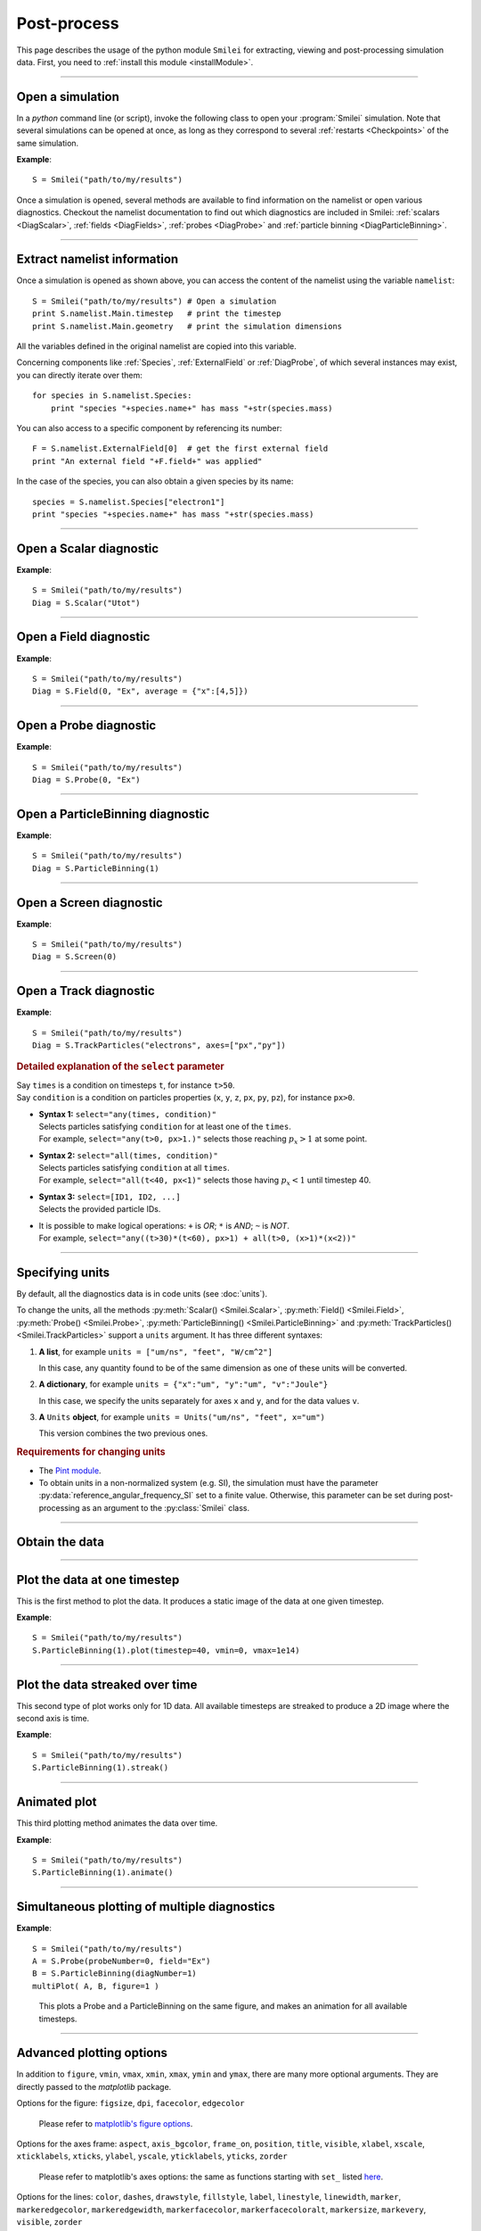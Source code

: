Post-process
------------

This page describes the usage of the python module ``Smilei`` for extracting, viewing
and post-processing simulation data. First, you need to :ref:`install this module <installModule>`.

----

Open a simulation
^^^^^^^^^^^^^^^^^^^

In a *python* command line (or script), invoke the following class to open
your :program:`Smilei` simulation. Note that several simulations can be opened at once,
as long as they correspond to several :ref:`restarts <Checkpoints>` of the same simulation.

.. py:class:: Smilei(results_path=".", show=True, reference_angular_frequency_SI=None, verbose=True)

  * ``results_path``: path or list of paths to the directory-ies
    where the results of the simulation-s are stored. It can also contain wildcards,
    such as ``*`` and ``?`` in order to include several simulations at once.

  * ``show``: if True, figures will actually plot on screen. If False, make sure that
    you have not loaded another simulation or the matplotlib package. You may need to
    restart python.
  
  * ``reference_angular_frequency_SI``: overrides the value of the simulation parameter
    :py:data:`reference_angular_frequency_SI`, in order to re-scale units.
  
  * ``verbose``: if True, more information is displayed while post-processing.

**Example**::

  S = Smilei("path/to/my/results")


Once a simulation is opened, several methods are available to find information on the
namelist or open various diagnostics. Checkout the namelist documentation to find out
which diagnostics are included in Smilei: :ref:`scalars <DiagScalar>`,
:ref:`fields <DiagFields>`, :ref:`probes <DiagProbe>` and :ref:`particle binning <DiagParticleBinning>`.

----

Extract namelist information
^^^^^^^^^^^^^^^^^^^^^^^^^^^^

Once a simulation is opened as shown above, you can access the content of the namelist
using the variable ``namelist``::

  S = Smilei("path/to/my/results") # Open a simulation
  print S.namelist.Main.timestep   # print the timestep
  print S.namelist.Main.geometry   # print the simulation dimensions

All the variables defined in the original namelist are copied into this variable.

Concerning components like :ref:`Species`, :ref:`ExternalField` or :ref:`DiagProbe`, of which
several instances may exist, you can directly iterate over them::

  for species in S.namelist.Species:
      print "species "+species.name+" has mass "+str(species.mass)

You can also access to a specific component by referencing its number::
  
  F = S.namelist.ExternalField[0]  # get the first external field
  print "An external field "+F.field+" was applied"

In the case of the species, you can also obtain a given species by its name::
  
  species = S.namelist.Species["electron1"]
  print "species "+species.name+" has mass "+str(species.mass)


----

Open a Scalar diagnostic
^^^^^^^^^^^^^^^^^^^^^^^^

.. py:method:: Smilei.Scalar(scalar=None, timesteps=None, units=[""], data_log=False, **kwargs)

  * ``scalar``: The name of the scalar.
     | If not given, then a list of available scalars is printed.
  * ``timesteps``: The requested timestep(s).
     | If omitted, all timesteps are used.
     | If one number  given, the nearest timestep available is used.
     | If two numbers given, all the timesteps in between are used.
  * ``units``: A unit specification (see :ref:`units`)
  * ``data_log``:
     | If ``True``, then :math:`\log_{10}` is applied to the output.
  * Other keyword arguments (``kwargs``) are available, the same as the function :py:func:`plot`.

**Example**::

  S = Smilei("path/to/my/results")
  Diag = S.Scalar("Utot")

----

Open a Field diagnostic
^^^^^^^^^^^^^^^^^^^^^^^

.. py:method:: Smilei.Field(diagNumber=None, field=None, timesteps=None, subset=None, average=None, units=[""], data_log=False, **kwargs)
  
  * ``timesteps``, ``units``, ``data_log``: same as before.
  * ``diagNumber``: The number of the fields diagnostic
     | If not given, then a list of available diagnostic numbers is printed.
  * ``field``: The name of a field (``"Ex"``, ``"Ey"``, etc.)
     | If not given, then a list of available fields is printed.
     | The string can also be an operation between several fields, such as ``"Jx+Jy"``.
  * ``subset``: A selection of coordinates to be extracted.
     | Syntax 1: ``subset = { axis : location, ... }``
     | Syntax 2: ``subset = { axis : [start, stop] , ... }``
     | Syntax 3: ``subset = { axis : [start, stop, step] , ... }``
     | ``axis`` must be ``"x"``, ``"y"`` or ``"z"``.
     | Only the data within the chosen axes' selections is extracted.
     | **WARNING:** THE VALUE OF ``step`` IS A NUMBER OF CELLS.
     | Example: ``subset = {"y":[10, 80, 4]}``
  * ``average``: A selection of coordinates on which to average.
     | Syntax 1: ``average = { axis : "all", ... }``
     | Syntax 2: ``average = { axis : location, ... }``
     | Syntax 3: ``average = { axis : [start, stop] , ... }``
     | ``axis`` must be ``"x"``, ``"y"`` or ``"z"``.
     | The chosen axes will be removed:
     | - With syntax 1, an average is performed over all the axis.
     | - With syntax 2, only the bin closest to ``location`` is kept.
     | - With syntax 3, an average is performed from ``start`` to ``stop``.
     | Example: ``average = {"x":[4,5]}`` will average for :math:`x` within [4,5].
  * Other keyword arguments (``kwargs``) are available, the same as the function :py:func:`plot`.

**Example**::

  S = Smilei("path/to/my/results")
  Diag = S.Field(0, "Ex", average = {"x":[4,5]})


----

Open a Probe diagnostic
^^^^^^^^^^^^^^^^^^^^^^^

.. py:method:: Smilei.Probe(probeNumber=None, field=None, timesteps=None, subset=None, average=None, units=[""], data_log=False, **kwargs)
  
  * ``timesteps``, ``units``, ``data_log``: same as before.
  * ``probeNumber``: number of the probe (the first one has number 0).
     | If not given, a list of available probes is printed.
  * ``field``: name of the field (``"Bx"``, ``"By"``, ``"Bz"``, ``"Ex"``, ``"Ey"``, ``"Ez"``, ``"Jx"``, ``"Jy"``, ``"Jz"`` or ``"Rho"``).
     | If not given, then a list of available fields is printed.
     | The string can also be an operation between several fields, such as ``"Jx+Jy"``.
  * ``subset`` and ``average`` are very similar to those of :py:meth:`Field`, but they can only have the axes: ``"axis1"``, ``"axis2"`` and ``"axis3"``.
    For instance, ``average={"axis1":"all"}``. Note that the axes are not necessarily :math:`x`, :math:`y` or :math:`z` because the probe mesh is arbitrary.
  * Other keyword arguments (``kwargs``) are available, the same as the function :py:func:`plot`.

**Example**::

  S = Smilei("path/to/my/results")
  Diag = S.Probe(0, "Ex")


----

Open a ParticleBinning diagnostic
^^^^^^^^^^^^^^^^^^^^^^^^^^^^^^^^^

.. py:method:: Smilei.ParticleBinning(diagNumber=None, timesteps=None, subset=None, sum=None, units=[""], data_log=False, **kwargs)
  
  * ``timesteps``, ``units``, ``data_log``: same as before.
  * ``diagNumber``: number of the particle binning diagnostic (starts at 0).
     | If not given, a list of available diagnostics is printed.
     | It can also be an operation between several diagnostics.
     | For example, ``"#0/#1"`` computes the division by diagnostics 0 and 1.
  * ``subset`` is similar to that of :py:meth:`Field`, although the axis must be one of
     ``"x"``, ``"y"``, ``"z"``, ``"px"``, ``"py"``, ``"pz"``, ``"p"``, ``"gamma"``, ``"ekin"``, ``"vx"``, ``"vy"``, ``"vz"``, ``"v"`` or ``"charge"``.
     
     **WARNING:** With the syntax ``subset={axis:[start, stop, step]}``, the value of ``step``
     is a number of bins.
  * ``sum``: a selection of coordinates on which to sum the data.
     | Syntax 1: ``sum = { axis : "all", ... }``
     | Syntax 2: ``sum = { axis : location, ... }``
     | Syntax 3: ``sum = { axis : [begin, end] , ... }``
     
     ``axis`` must be ``"x"``, ``"y"``, ``"z"``, ``"px"``, ``"py"``, ``"pz"``, ``"p"``, ``"gamma"``, ``"ekin"``, ``"vx"``, ``"vy"``, ``"vz"``, ``"v"`` or ``"charge"``.
     
     | The chosen axes will be removed:
     | - With syntax 1, a sum is performed over all the axis.
     | - With syntax 2, only the bin closest to ``location`` is kept.
     | - With syntax 3, a sum is performed between ``begin`` and ``end``.
     | Example: ``sum={"x":[4,5]}`` will sum all the data for x within [4,5].
  * Other keyword arguments (``kwargs``) are available, the same as the function :py:func:`plot`.

**Example**::

  S = Smilei("path/to/my/results")
  Diag = S.ParticleBinning(1)



----

Open a Screen diagnostic
^^^^^^^^^^^^^^^^^^^^^^^^^^

.. py:method:: Smilei.Screen(diagNumber=None, timesteps=None, subset=None, sum=None, units=[""], data_log=False, **kwargs)
  
  * ``timesteps``, ``units``, ``data_log``: same as before.
  * ``diagNumber``: number of the screen diagnostic (the first one has number 0).
     | If not given, a list of available screen diagnostics is printed.
     | It can also be an operation between several Screen diagnostics.
     | For example, ``"#0/#1"`` computes the division by diagnostics 0 and 1.
  * ``subset`` and ``sum``: identical to that of ParticleBinning diagnostics.
  * Other keyword arguments (``kwargs``) are available, the same as the function :py:func:`plot`.

**Example**::

  S = Smilei("path/to/my/results")
  Diag = S.Screen(0)



----

Open a Track diagnostic
^^^^^^^^^^^^^^^^^^^^^^^

.. py:method:: Smilei.TrackParticles(species=None, select="", axes=[], timesteps=None, sort=True, length=None, units=[""], **kwargs)

  * ``timesteps``, ``units``: same as before.
  * ``species``: the name of a tracked-particle species.
     | If omitted, a list of available tracked-particle species is printed.
  * ``select``: Instructions for selecting particles among those available.
    A detailed explanation is provided below
  * ``axes``: A list of axes for plotting the trajectories.
     | Each axis is ``"x"``, ``"y"``, ``"z"``, ``"px"``, ``"py"``, ``"pz"``, ``"chi"`` (the quantum parameter), ``"q"`` (the charge) or ``"w"`` (the statistical weight).
     | ``"chi"`` available only if the particle radiates.
     | **Example:** ``axes = ["x"]`` corresponds to :math:`x` versus time.
     | **Example:** ``axes = ["x","y"]`` correspond to 2-D trajectories.
     | **Example:** ``axes = ["x","px"]`` correspond to phase-space trajectories.
  * ``sort``: If ``False``, the particles are not sorted by ID. This can save significant
    time, but prevents plotting, exporting to VTK, and the ``select`` argument. Only
    ``getData()`` is available in this mode.
  * ``length``: The length of each plotted trajectory, in number of timesteps.
  * Other keyword arguments (``kwargs``) are available, the same as the function :py:func:`plot`.

**Example**::

  S = Smilei("path/to/my/results")
  Diag = S.TrackParticles("electrons", axes=["px","py"])


.. rubric:: Detailed explanation of the ``select`` parameter

| Say ``times`` is a condition on timesteps ``t``, for instance ``t>50``.
| Say ``condition`` is a condition on particles properties  (``x``, ``y``, ``z``, ``px``, ``py``, ``pz``), for instance ``px>0``.

* | **Syntax 1:** ``select="any(times, condition)"``
  | Selects particles satisfying ``condition`` for at least one of the ``times``.
  | For example, ``select="any(t>0, px>1.)"`` selects those reaching :math:`p_x>1` at some point.

* | **Syntax 2:** ``select="all(times, condition)"``
  | Selects particles satisfying ``condition`` at all ``times``.
  | For example, ``select="all(t<40, px<1)"`` selects those having :math:`p_x<1` until timestep 40.

* | **Syntax 3:** ``select=[ID1, ID2, ...]``
  | Selects the provided particle IDs.

* | It is possible to make logical operations: ``+`` is *OR*; ``*`` is *AND*; ``~`` is *NOT*.
  | For example, ``select="any((t>30)*(t<60), px>1) + all(t>0, (x>1)*(x<2))"``





----

.. _units:

Specifying units
^^^^^^^^^^^^^^^^

By default, all the diagnostics data is in code units (see :doc:`units`).

To change the units, all the methods :py:meth:`Scalar() <Smilei.Scalar>`, :py:meth:`Field() <Smilei.Field>`, :py:meth:`Probe() <Smilei.Probe>`,
:py:meth:`ParticleBinning() <Smilei.ParticleBinning>` and :py:meth:`TrackParticles() <Smilei.TrackParticles>` support a ``units`` argument.
It has three different syntaxes:

1. **A list**, for example ``units = ["um/ns", "feet", "W/cm^2"]``

   In this case, any quantity found to be of the same dimension as one of these units
   will be converted.

2. **A dictionary**, for example ``units = {"x":"um", "y":"um", "v":"Joule"}``

   In this case, we specify the units separately for axes ``x`` and ``y``, and for the
   data values ``v``.

3. **A** ``Units`` **object**, for example ``units = Units("um/ns", "feet", x="um")``

   This version combines the two previous ones.

.. rubric:: Requirements for changing units

* The `Pint module <https://pypi.python.org/pypi/Pint/>`_.
* To obtain units in a non-normalized system (e.g. SI), the simulation must have the 
  parameter :py:data:`reference_angular_frequency_SI` set to a finite value. 
  Otherwise, this parameter can be set during post-processing as an argument to the 
  :py:class:`Smilei` class.

----

Obtain the data
^^^^^^^^^^^^^^^

.. py:method:: Smilei.Scalar.getData(...)
               Smilei.Field.getData(...)
               Smilei.Probe.getData(...)
               Smilei.ParticleBinning.getData(...)
               Smilei.Screen.getData(...)
               Smilei.TrackParticles.getData(...)

  Returns a list of the data arrays (one element for each timestep requested).
  In the case of ``TrackParticles``, this method returns a dictionary containing one
  entry for each axis, and if ``sort==True``, these entries are included inside an entry
  for each timestep.

  All these methods have the following syntax.

  .. py:function:: getData( timestep=None )

  where ``timestep``, if specified, is the only timestep number that is read and returned.

  **Example**::

      S = Smilei("path/to/results") # Open the simulation
      Diag = S.Field(0, "Ex")       # Open Ex in the first Field diag
      result = Diag.getData()       # Get list of Ex arrays (one for each time)


.. py:method:: Smilei.Scalar.get(...)
               Smilei.Field.get(...)
               Smilei.Probe.get(...)
               Smilei.ParticleBinning.get(...)
               Smilei.Screen.get(...)
               Smilei.TrackParticles.get(...)

  Same syntax as :py:meth:`getData`, but returns a python dictionary containing various information:
  
  * ``get()["data"]`` is the same as ``getData()``.
  * ``get()["times"]`` is a list of the requested timesteps.
  * ``get()[myaxis]`` gives the locations of the axis bins. For instance ``get()["x"]``.

  Exception: ``TrackParticles`` has no difference between ``get()`` and ``getData()``.

  **Example**::

      S = Smilei("path/to/results")  # Open the simulation
      Diag = S.ParticleBinning(3) # Open fourth particle diag
      result = Diag.get()            # Get the data
      result["data"] # This has the same value as Diag.getData()
      result["x"]    # This has the locations of the diag's bins along x


.. py:method:: Smilei.TrackParticles.iterParticles(timestep, chunksize=1)

  This method, specific to the tracked particles, provides a fast iterator on chunks of particles
  for a given timestep. The argument ``chunksize`` is the number of particles in each chunk.
  Note that the data is *not ordered* by particle ID, meaning that particles are not ordered
  the same way from one timestep to another.

  The returned quantity for each iteration is a python dictionary containing key/value
  pairs ``axis:array``, where ``axis`` is the name of the particle characteristic (``"x"``,
  ``"px"``, etc.) and ``array`` contains the corresponding particle values.

  **Example**::

      S = Smilei("path/to/my/results")        # Open the simulation
      Diag = S.TrackParticles("my_particles") # Open the tracked particles
      npart = 0
      sum_px = 0.
      # Loop particles of timestep 100 by chunks of 10000
      for particle_chunk in Diag.iterParticles(100, chunksize=10000):
          npart  += particle_chunk["px"].size
          sum_px += particle_chunk["px"].sum()
      # Calculate the average px
      mean_px = sum_px / npart

----

Plot the data at one timestep
^^^^^^^^^^^^^^^^^^^^^^^^^^^^^

This is the first method to plot the data. It produces a static image of the data
at one given timestep.

.. py:method:: Smilei.Scalar.plot(...)
               Smilei.Field.plot(...)
               Smilei.Probe.plot(...)
               Smilei.ParticleBinning.plot(...)
               Smilei.TrackParticles.plot(...)
               Smilei.Screen.plot(...)

  All these methods have the same arguments described below.

.. py:function:: plot(timestep=None, saveAs=None, axes=None, **kwargs)

  | If the data is 1D, it is plotted as a **curve**.
  | If the data is 2D, it is plotted as a **map**.
  | If the data is 0D, it is plotted as a **curve** as function of time.

  * ``timestep``: The iteration number at which to plot the data.
  * ``saveAs``: name of a directory where to save each frame as figures.
    You can even specify a filename such as ``mydir/prefix.png`` and it will automatically
    make successive files showing the timestep: ``mydir/prefix0.png``, ``mydir/prefix1.png``,
    etc.
  * ``axes``: Matplotlib's axes handle on which to plot. If None, make new axes.

  Other keyword-arguments (``kwargs``) include:

  * ``figure``: The figure number that is passed to matplotlib.
  * ``vmin``, ``vmax``: data value limits.
  * ``xmin``, ``xmax``, ``ymin``, ``ymax``: axes limits.
  * ``xfactor``, ``yfactor``: factors to rescale axes.
  * ``side``: ``"left"`` (by default) or ``"right"`` puts the y-axis on the left- or the right-hand-side.
  * ``transparent``: ``None`` (by default), ``"over"``, ``"under"`` or ``"both"`` makes the colormap transparent outside the requested boundary.
  * Many Matplotlib arguments listed in :ref:`advancedOptions`.

**Example**::

    S = Smilei("path/to/my/results")
    S.ParticleBinning(1).plot(timestep=40, vmin=0, vmax=1e14)

----

Plot the data streaked over time
^^^^^^^^^^^^^^^^^^^^^^^^^^^^^^^^

This second type of plot works only for 1D data. All available timesteps
are streaked to produce a 2D image where the second axis is time.

.. py:method:: Smilei.Scalar.streak(...)
               Smilei.Field.streak(...)
               Smilei.Probe.streak(...)
               Smilei.ParticleBinning.streak(...)
               Smilei.TrackParticles.streak(...)
               Smilei.Screen.streak(...)

  All these methods have the same arguments described below.

.. py:function:: streak(saveAs=None, axes=None, **kwargs)

  All arguments are identical to those of ``plot``, with the exception of ``timestep``.

**Example**::

    S = Smilei("path/to/my/results")
    S.ParticleBinning(1).streak()

----

Animated plot
^^^^^^^^^^^^^

This third plotting method animates the data over time.

.. py:method:: Smilei.Scalar.animate(...)
               Smilei.Field.animate(...)
               Smilei.Probe.animate(...)
               Smilei.ParticleBinning.animate(...)
               Smilei.TrackParticles.animate(...)
               Smilei.Screen.animate(...)

  All these methods have the same arguments described below.

.. py:function:: animate(movie="", fps=15, dpi=200, saveAs=None, axes=None)

  All arguments are identical to those of ``streak``, with the addition of:

  * ``movie``: name of a file to create a movie, such as ``"movie.avi"`` or  ``"movie.gif"``.
    If ``movie=""`` no movie is created.
  * ``fps``: number of frames per second (only if movie requested).
  * ``dpi``: number of dots per inch (only if movie requested).

**Example**::

    S = Smilei("path/to/my/results")
    S.ParticleBinning(1).animate()

----

Simultaneous plotting of multiple diagnostics
^^^^^^^^^^^^^^^^^^^^^^^^^^^^^^^^^^^^^^^^^^^^^

.. py:function:: multiPlot(diag1, diag2, ... , **kwargs)

  Makes an animated figure containing several plots (one for each diagnostic).
  If all diagnostics are of similar type, they may be overlayed on only one plot.

  * ``diag1``, ``diag2``, etc.
     | Diagnostics prepared by ``Scalar()``, ``Field()``, ``Probe()``, etc.

  Keyword-arguments ``kwargs`` are:

  * ``figure``: The figure number that is passed to matplotlib (default is 1).
  * ``shape``: The arrangement of plots inside the figure. For instance, ``[2, 1]``
    makes two plots stacked vertically, and ``[1, 2]`` makes two plots stacked horizontally.
    If absent, stacks plots vertically.
  * ``movie`` : filename to create a movie.
  * ``fps`` : frames per second for the movie.
  * ``dpi`` : resolution of the movie.
  * ``saveAs``: name of a directory where to save each frame as figures.
    You can even specify a filename such as ``mydir/prefix.png`` and it will automatically
    make successive files showing the timestep: ``mydir/prefix0.png``, ``mydir/prefix1.png``, etc.
  * ``skipAnimation`` : if True, plots only the last frame.
  * ``timesteps``: same as the ``timesteps`` argument of the :py:func:`plot` method.

**Example**::

    S = Smilei("path/to/my/results")
    A = S.Probe(probeNumber=0, field="Ex")
    B = S.ParticleBinning(diagNumber=1)
    multiPlot( A, B, figure=1 )

..

  This plots a Probe and a ParticleBinning on the same figure, and makes an animation for all available timesteps.


----

.. _advancedOptions:

Advanced plotting options
^^^^^^^^^^^^^^^^^^^^^^^^^
In addition to ``figure``, ``vmin``, ``vmax``, ``xmin``, ``xmax``, ``ymin`` and ``ymax``,
there are many more optional arguments. They are directly passed to the *matplotlib* package.

Options for the figure: ``figsize``, ``dpi``, ``facecolor``, ``edgecolor``

    Please refer to `matplotlib's figure options <http://matplotlib.org/api/pyplot_api.html#matplotlib.pyplot.figure>`_.

Options for the axes frame: ``aspect``, ``axis_bgcolor``, ``frame_on``, ``position``, ``title``, ``visible``,
``xlabel``, ``xscale``, ``xticklabels``, ``xticks``, ``ylabel``, ``yscale``, ``yticklabels``, ``yticks``, ``zorder``

    Please refer to matplotlib's axes options: the same as functions starting with ``set_`` listed `here <http://matplotlib.org/api/axes_api.html>`_.

Options for the lines: ``color``, ``dashes``, ``drawstyle``, ``fillstyle``, ``label``, ``linestyle``, ``linewidth``,
``marker``, ``markeredgecolor``, ``markeredgewidth``, ``markerfacecolor``, ``markerfacecoloralt``,
``markersize``, ``markevery``, ``visible``, ``zorder``

    Please refer to `matplotlib's line options <http://matplotlib.org/api/pyplot_api.html#matplotlib.pyplot.plot>`_.

Options for the image: ``cmap``, ``aspect``, ``interpolation``

    Please refer to `matplotlib's image options <http://matplotlib.org/api/pyplot_api.html#matplotlib.pyplot.imshow>`_.

Options for the colorbar: ``cbaspect``, ``orientation``, ``fraction``, ``pad``, ``shrink``, ``anchor``, ``panchor``,
``extend``, ``extendfrac``, ``extendrect``, ``spacing``, ``ticks``, ``format``, ``drawedges``

    Please refer to `matplotlib's colorbar options <http://matplotlib.org/api/pyplot_api.html#matplotlib.pyplot.colorbar>`_.

Options for the tick labels: ``style_x``, ``scilimits_x``, ``useOffset_x``, ``style_y``, ``scilimits_y``, ``useOffset_y``

    Please refer to `matplotlib's tick label format <http://matplotlib.org/api/_as_gen/matplotlib.axes.Axes.ticklabel_format.html>`_.


**Example**:

  To choose a gray colormap of the image, use ``cmap="gray"``::

    S = Smilei("path/to/my/results")
    S.ParticleBinning(0, figure=1, cmap="gray") .plot()

..

  Many colormaps are available from the *matplotlib* package. With ``cmap=""``, you will get a list of available colormaps.
  Smilei's default colormap should have the names: ``smilei``, ``smilei_r``, ``smileiD`` and ``smileiD_r``.

----

Update the plotting options
^^^^^^^^^^^^^^^^^^^^^^^^^^^

.. py:method:: Smilei.Scalar.set(*args)
               Smilei.Field.set(*args)
               Smilei.Probe.set(*args)
               Smilei.ParticleBinning.set(*args)
               Smilei.Screen.set(*args)


  **Example**::

    S = Smilei("path/to/my/results")
    A = ParticleBinning(diagNumber=0, figure=1, vmax=1)
    A.plot( figure=2 )
    A.set( vmax=2 )
    A.plot()




----

Tutorial
^^^^^^^^

Before you start this tutorial, :ref:`learn how to run Smilei <run>`.

.. rubric:: 1. Running the test case

In the ``benchmarks`` directory, we provide a test case ``tst1d_6_particle_diagnostic.py``.
This case is very simple: it consists of a one-dimensional uniform neutral
plasma composed by ions and electrons. The electrons all have a drift velocity of
:math:`0.05c`.

Run this case using :program:`smilei` and collect the results in a directory
of your choice. In this tutorial, we suppose that the results are in the directory
``benchmarks/tst1d_6_particle_diagnostic``. You may use the script ``smilei.sh``
to achieve that::

  ./smilei.sh benchmarks/tst1d_6_diagnostics.py


.. rubric:: 2. Starting python and getting some general information

From the same terminal, launch *python* using the command::

  python

You are now in the *python* prompt.
Open the simulation using::

  >>> from Smilei import *
  >>> S=Smilei("benchmarks/tst1d_6_diagnostics")
  Loaded simulation 'benchmarks/tst1d_6_diagnostics'

Print the list of available species using::

  >>> for species in S.namelist.Species: print species.name
  ... 
  ion1
  electron1

Print the list of available ``Scalar`` diagnostics::

  >>> S.Scalar()
  Diagnostic is invalid
  Printing available scalars:
  ---------------------------
  	Utot	Ubal	Ukin

Print the list of available ``Field`` diagnostics::

  >>> S.Field(0)
  Diagnostic is invalid
  Printing available fields:
  --------------------------
                 Ex               Ey               Ez
      Rho_electron1         Rho_ion1
  
Print the list of available ``ParticleBinning``::

  >>> S.ParticleBinning()
  Diagnostic is invalid
  Printing available particle binning diagnostics:
  ------------------------------------------------
  Diag#0 - density of species # 1 
      Averaging over 2 timesteps
      x from 0.0 to 6.28319 in 100 steps
      vx from -0.1 to 0.1 in 100 steps
  Diag#1 - density of species # 0
      x from 0.0 to 6.28319 in 100 steps
      vx from -0.001 to 0.001 in 100 steps
  Diag#2 - px_density of species # 1
      Averaging over 2 timesteps
      x from 0.0 to 6.28319 in 100 steps
      vx from -0.1 to 0.1 in 100 steps
  Diag#3 - density of species # 1
      ekin from 0.0001 to 0.1 in 100 steps  [ LOG SCALE ]  [ INCLUDING EDGES ]


.. rubric:: 3. Plot a scalar as a function of time

Let us take the example of the scalar quantity ``Ukin``, the total kinetic energy.
It is plotted as a function of time using::

  >>> S.Scalar("Ukin").plot()

.. figure:: _static/Tutorial1.png
  :width: 10cm

  Kinetic energy as a function of time

A window appears showing an oscillation. This is due to the initial non-zero drift velocity
of the electron, causing a plasma wave.

If you have the ``Pint`` package installed, you may also choose units for the plot::

  >>> S.Scalar("Ukin", units=["fs","J"]).plot()

.. figure:: _static/Tutorial2.png
  :width: 10cm

  Kinetic energy as a function of time (displaying units)

.. rubric:: 4. Plot a ParticleBinning diagnostic result at :math:`t=0`

The ParticleBinning diagnostic #0, as printed above, contains the density of the species #1
(electrons) as a function of their position ``x`` and their velocity ``vx``. In other
words, it corresponds to the phase-space of the electrons. We can plot this phase-space
in the initial conditions, using::

  >>> S.ParticleBinning(0, units=["um","c"]).plot(timestep=0)

.. figure:: _static/Tutorial3.png
  :width: 10cm

  Phase-space of electrons at :math:`t=0`.

A window appears. We can see that the electrons have indeed
a drift velocity of :math:`0.05c`.


To obtain the equivalent plot for the ions, use the ParticleBinning #1::

  >>> S.ParticleBinning(1, units=["um","c"]).plot(timestep=0)

.. figure:: _static/Tutorial4.png
  :width: 10cm

  Phase-space of ions at :math:`t=0`.

The ions clearly have a zero average velocity.


.. rubric:: 5. Plot a "slice" of the array

The diagnostic #0 that we plotted above is the electron phase-space.
Let us say we want to sum over the data that is contained between :math:`x=3` and 4,
and plot the result as a function of :math:`v_x`.
This is achieved by the argument ``sum``::

  >>> S.ParticleBinning(0, sum={"x":[3,4]}, units=["c"]).plot(timestep=0)


.. figure:: _static/Tutorial5.png
  :width: 10cm

  :math:`v_x` -distribution of electrons contained between :math:`x=3` and 4, at :math:`t=0`.

We can see, again, that the peak is located at :math:`v_x=0.05c`.

Now, let us do the sum on :math:`v_x` instead of :math:`x`::
  
  >>> S.ParticleBinning(0, sum={"vx":"all"}, units=["um"]).plot(timestep=0, vmin=0, vmax=11)

.. figure:: _static/Tutorial6.png
  :width: 10cm

  :math:`x` -distribution of electrons contained between :math:`v_x=-0.1` and :math:`0.1`, at :math:`t=0`.


By choosing ``"all"`` in the argument ``sum``, all the velocities :math:`v_x` are summed.
Note the parameters ``vmin`` and ``vmax`` to have clearer plotting limits.
We obtain a constant density of :math:`10\,n_c`, which is consistent with input file.


.. rubric:: 6. Make animated plots

To have an animation of the electron phase-space with time, use::
  
  >>> S.ParticleBinning(0, units=["um","c"]).animate()

You will see the electron velocity oscillate from :math:`0.05c` to :math:`-0.05c`.
As explained before, this oscillation corresponds to a plasma wave with infinite wavelength.

Note that all the available timesteps are animated. If you want to only animate
between timesteps 20 and 60, use::
  
  >>> S.ParticleBinning( 0, units=["um","c"], timesteps=[20,60] ).animate()


.. rubric:: 7. Make multiple plots on the same figure

Use the following commands to have the animation with both electrons and ions
on the same figure::
  
  >>> A = S.ParticleBinning( 0, units=["um","c"] )
  >>> B = S.ParticleBinning( 1, units=["um","c"] )
  >>> multiPlot(A, B, shape=[1,2])

.. figure:: _static/Tutorial7.png
  :width: 12cm

  Two plots on the same figure.

If the two plots are 1D, and are both of the same type, then they will
automatically be plotted on the same axes. For instance, we can sum one axis, like
in the previous section::
  
  >>> A = S.ParticleBinning(0, sum={"x":"all"}, units=["c"])
  >>> B = S.ParticleBinning(1, sum={"x":"all"}, units=["c"], vmax=10000)
  >>> multiPlot(A, B)

.. figure:: _static/Tutorial8.png
  :width: 10cm

  Two curves in the same axes.


.. rubric:: 8. Make an operation between diagnostics

Let us now consider the ParticleBinning #2, which is very similar to #0 as it has
the same axes :math:`x` and :math:`v_x`, but it has ``deposited_density="weight_px"`` instead
of ``deposited_quantity="weight"``. Consequently, if we divide #2 by #0, we will obtain the
average value :math:`\left<p_x\right>` as a function of :math:`x` and :math:`v_x`.
To do this operation, we need to indicate ``"#2/#0"`` instead of the diagnostic number::

  >>> S.ParticleBinning("#2/#0", sum={"x":"all","vx":"all"}).plot()

.. figure:: _static/Tutorial9.png
  :width: 10cm

  :math:`\left<p_x\right>` as a function of time.

Note that we summed both axis to average the result over all particles.
It results in a plot of :math:`\left<p_x\right>` as a function of time.
This value oscillates, as we have seen previously.
